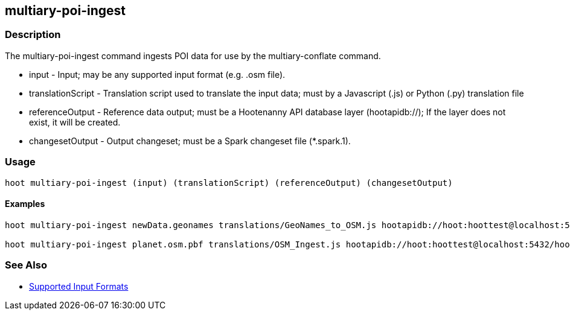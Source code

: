 [[multiary-poi-ingest]]
== multiary-poi-ingest

=== Description

The +multiary-poi-ingest+ command ingests POI data for use by the +multiary-conflate+ command.

* +input+             - Input; may be any supported input format (e.g. .osm file).
* +translationScript+ - Translation script used to translate the input data; must by a Javascript (.js) or Python 
                        (.py) translation file
* +referenceOutput+   - Reference data output; must be a Hootenanny API database layer (hootapidb://); If the layer does 
                        not exist, it will be created.
* +changesetOutput+   - Output changeset; must be a Spark changeset file (*.spark.1).

=== Usage

--------------------------------------
hoot multiary-poi-ingest (input) (translationScript) (referenceOutput) (changesetOutput)
--------------------------------------

==== Examples

--------------------------------------
hoot multiary-poi-ingest newData.geonames translations/GeoNames_to_OSM.js hootapidb://hoot:hoottest@localhost:5432/hoot/ReferenceLayer changeset.spark.1

hoot multiary-poi-ingest planet.osm.pbf translations/OSM_Ingest.js hootapidb://hoot:hoottest@localhost:5432/hoot/ReferenceLayer changeset.spark.1
--------------------------------------

=== See Also

* https://github.com/ngageoint/hootenanny/blob/master/docs/user/SupportedDataFormats.asciidoc#applying-changes-1[Supported Input Formats]
